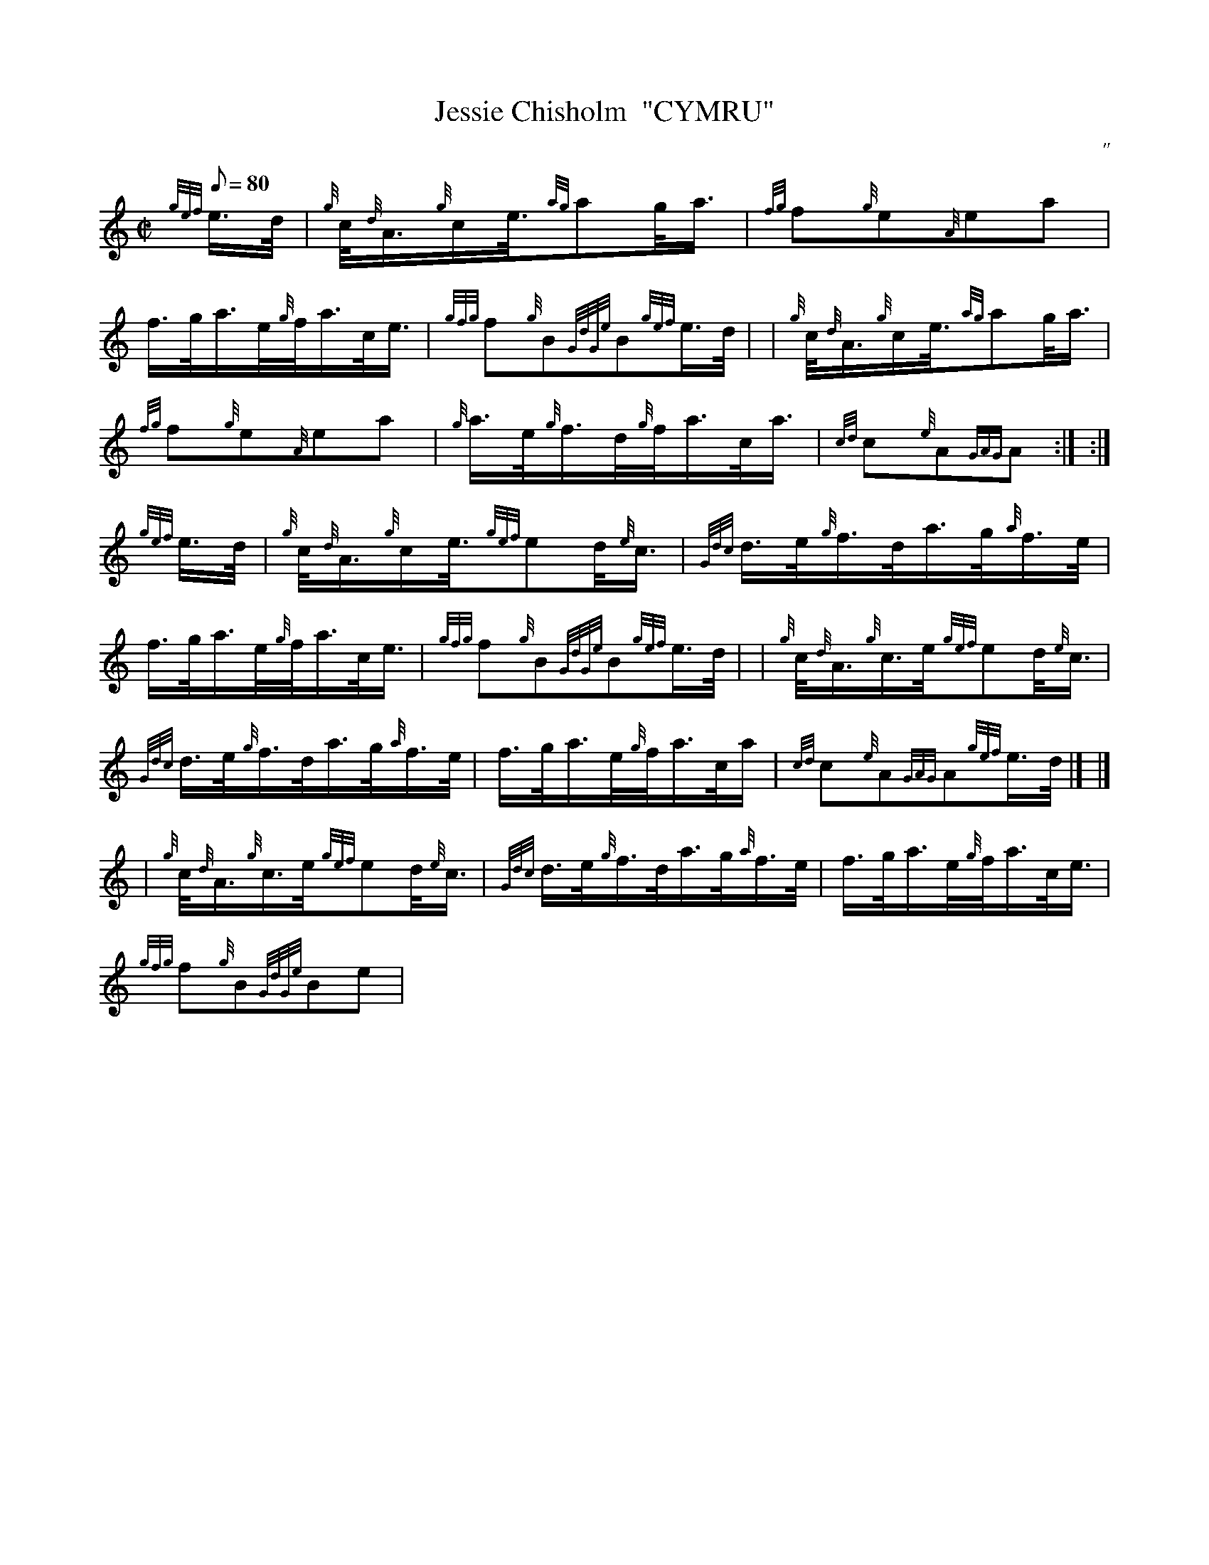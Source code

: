 X: 1
T:Jessie Chisholm  "CYMRU"
M:C|
L:1/8
Q:80
C:"
S:Slow Time
K:HP
{gef}e3/4d/4|
{g}c/4{d}A3/4{g}c/2e3/8{ag}ag/4a3/4|
{fg}f{g}e{A}ea|  !
f3/4g/4a3/4e/4{g}f/4a3/4c/4e3/4|
{gfg}f{g}B{GdGe}B{gef}e3/4d/4| |
{g}c/4{d}A3/4{g}c/2e3/8{ag}ag/4a3/4|  !
{fg}f{g}e{A}ea|
{g}a3/4e/4{g}f3/4d/4{g}f/4a3/4c/4a3/4|
{cd}c{e}A{GAG}A:| :|  !
{gef}e3/4d/4|
{g}c/4{d}A3/4{g}c/2e3/8{gef}ed/4{e}c3/4|
{Gdc}d3/4e/4{g}f3/4d/4a3/4g/4{a}f3/4e/4|  !
f3/4g/4a3/4e/4{g}f/4a3/4c/4e3/4|
{gfg}f{g}B{GdGe}B{gef}e3/4d/4| |
{g}c/4{d}A3/4{g}c3/4e/4{gef}ed/4{e}c3/4|  !
{Gdc}d3/4e/4{g}f3/4d/4a3/4g/4{a}f3/4e/4|
f3/4g/4a3/4e/4{g}f/4a3/4c/4a/2|
{cd}c{e}A{GAG}A{gef}e3/4d/4|] |]  !
| {g}c/4{d}A3/4{g}c3/4e/4{gef}ed/4{e}c3/4|
{Gdc}d3/4e/4{g}f3/4d/4a3/4g/4{a}f3/4e/4|
f3/4g/4a3/4e/4{g}f/4a3/4c/4e3/4|  !
{gfg}f{g}B{GdGe}Be|
